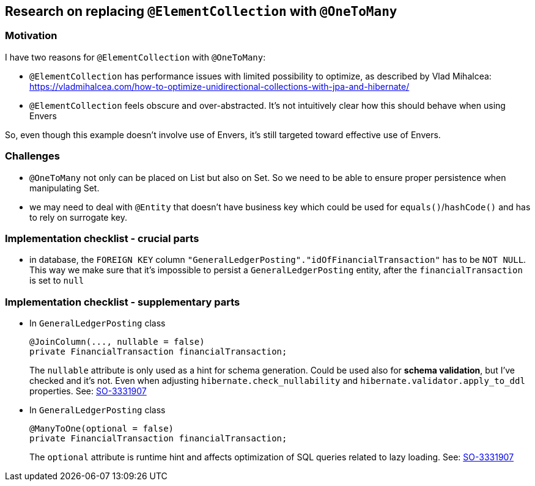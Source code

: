 
== Research on replacing `@ElementCollection` with `@OneToMany`

=== Motivation

I have two reasons for `@ElementCollection` with `@OneToMany`:

* `@ElementCollection` has performance issues with limited possibility to optimize, as described
  by Vlad Mihalcea:  https://vladmihalcea.com/how-to-optimize-unidirectional-collections-with-jpa-and-hibernate/

* `@ElementCollection` feels obscure and over-abstracted. It's not intuitively clear how this should behave
  when using Envers

So, even though this example doesn't involve use of Envers, it's still targeted toward effective use of Envers.

=== Challenges

* `@OneToMany` not only can be placed on List but also on Set. So we need to be able to ensure
  proper persistence when manipulating Set.

* we may need to deal with `@Entity` that doesn't have business key which could be used for
  `equals()`/`hashCode()` and has to rely on surrogate key.

=== Implementation checklist - crucial parts

* in database, the `FOREIGN KEY` column `"GeneralLedgerPosting"."idOfFinancialTransaction"`
  has to be `NOT NULL`. This way we make sure that it's impossible to persist
  a `GeneralLedgerPosting` entity, after the `financialTransaction` is set to `null`



=== Implementation checklist - supplementary parts

* In `GeneralLedgerPosting` class +
+
----
@JoinColumn(..., nullable = false)
private FinancialTransaction financialTransaction;
----
The `nullable` attribute is only used as a hint for schema generation. Could
be used also for *schema validation*, but I've checked and it's not. Even
when adjusting `hibernate.check_nullability` and `hibernate.validator.apply_to_ddl`
properties. See: https://stackoverflow.com/questions/3331907/what-is-the-difference-between-manytooneoptional-false-vs-columnnullable-f[SO-3331907]

* In `GeneralLedgerPosting` class +
+
----
@ManyToOne(optional = false)
private FinancialTransaction financialTransaction;
----
The `optional` attribute is runtime hint and affects optimization of SQL queries
related to lazy loading. See: https://stackoverflow.com/questions/3331907/what-is-the-difference-between-manytooneoptional-false-vs-columnnullable-f[SO-3331907]

